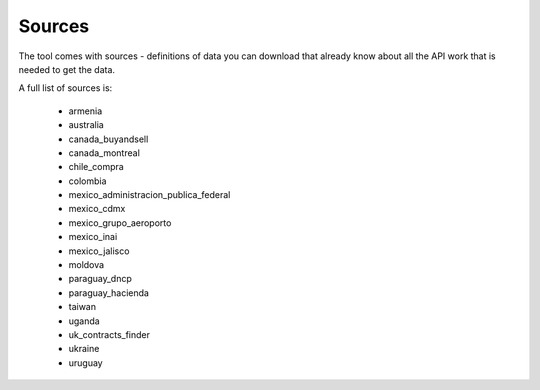 Sources
=======

The tool comes with sources - definitions of data you can download that already know
about all the API work that is needed to get the data.

A full list of sources is:

  *  armenia
  *  australia
  *  canada_buyandsell
  *  canada_montreal
  *  chile_compra
  *  colombia
  *  mexico_administracion_publica_federal
  *  mexico_cdmx
  *  mexico_grupo_aeroporto
  *  mexico_inai
  *  mexico_jalisco
  *  moldova
  *  paraguay_dncp
  *  paraguay_hacienda
  *  taiwan
  *  uganda
  *  uk_contracts_finder
  *  ukraine
  *  uruguay
